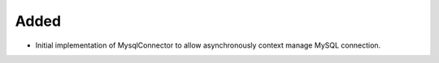 Added
-----

- Initial implementation of MysqlConnector to allow asynchronously context manage MySQL connection.
